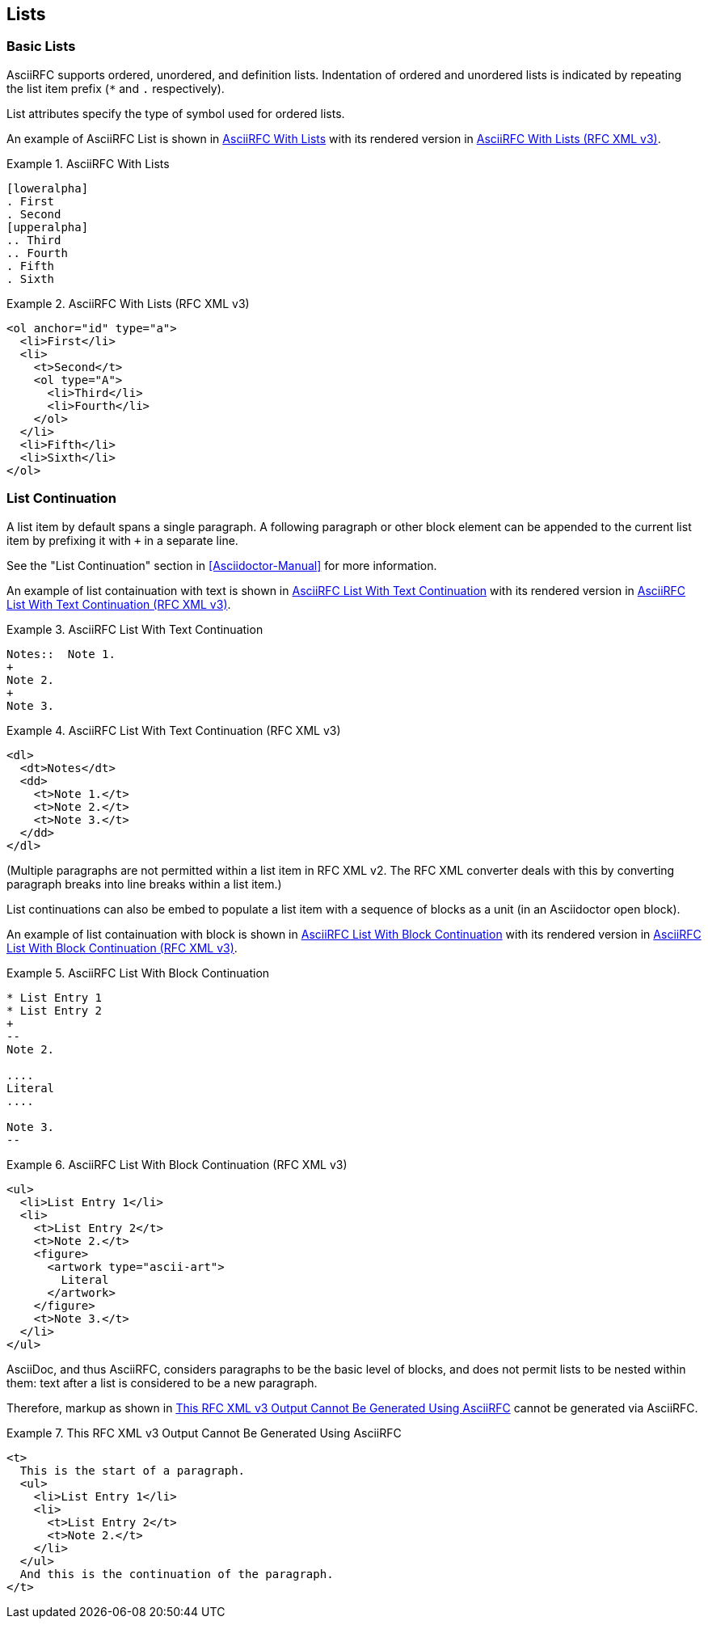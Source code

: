 [#lists]
== Lists

=== Basic Lists

AsciiRFC supports ordered, unordered, and definition lists.
Indentation of ordered and unordered lists is indicated by repeating
the list item prefix (`*` and `.` respectively).

List attributes specify the type of symbol used for ordered lists.

An example of AsciiRFC List is shown in <<source-asciirfc-list>> with
its rendered version in <<source-asciirfc-list-v3>>.


[[source-asciirfc-list]]
.AsciiRFC With Lists
====
[source,asciidoc]
----
[loweralpha]
. First
. Second
[upperalpha]
.. Third
.. Fourth
. Fifth
. Sixth
----
====

[[source-asciirfc-list-v3]]
.AsciiRFC With Lists (RFC XML v3)
====
[source,xml]
----
<ol anchor="id" type="a">
  <li>First</li>
  <li>
    <t>Second</t>
    <ol type="A">
      <li>Third</li>
      <li>Fourth</li>
    </ol>
  </li>
  <li>Fifth</li>
  <li>Sixth</li>
</ol>
----
====

=== List Continuation

A list item by default spans a single paragraph. A following paragraph
or other block element can be appended to the current list item by
prefixing it with `+` in a separate line.

See the "List Continuation" section in <<Asciidoctor-Manual>> for more
information.

An example of list containuation with text is shown in
<<source-asciirfc-list-text>> with its rendered version in
<<source-asciirfc-list-text-v3>>.

[[source-asciirfc-list-text]]
.AsciiRFC List With Text Continuation
====
[source,asciidoc]
----
Notes::  Note 1.
+
Note 2.
+
Note 3.
----
====

[[source-asciirfc-list-text-v3]]
.AsciiRFC List With Text Continuation (RFC XML v3)
====
[source,xml]
----
<dl>
  <dt>Notes</dt>
  <dd>
    <t>Note 1.</t>
    <t>Note 2.</t>
    <t>Note 3.</t>
  </dd>
</dl>
----
====

(Multiple paragraphs are not permitted within a list item in RFC XML
v2.  The RFC XML converter deals with this by converting paragraph
breaks into line breaks within a list item.)

List continuations can also be embed to populate a list item with a
sequence of blocks as a unit (in an Asciidoctor open block).

An example of list containuation with block is shown in
<<source-asciirfc-list-block>> with its rendered version in
<<source-asciirfc-list-block-v3>>.

[[source-asciirfc-list-block]]
.AsciiRFC List With Block Continuation
====
[source,asciidoc]
----
* List Entry 1
* List Entry 2
+
--
Note 2.

....
Literal
....

Note 3.
--
----
====

[[source-asciirfc-list-block-v3]]
.AsciiRFC List With Block Continuation (RFC XML v3)
====
[source,xml]
----
<ul>
  <li>List Entry 1</li>
  <li>
    <t>List Entry 2</t>
    <t>Note 2.</t>
    <figure>
      <artwork type="ascii-art">
        Literal
      </artwork>
    </figure>
    <t>Note 3.</t>
  </li>
</ul>
----
====

AsciiDoc, and thus AsciiRFC, considers paragraphs to be the basic
level of blocks, and does not permit lists to be nested within them:
text after a list is considered to be a new paragraph.

Therefore, markup as shown in <<source-asciirfc-list-impossible>>
cannot be generated via AsciiRFC.

[[source-asciirfc-list-impossible]]
.This RFC XML v3 Output Cannot Be Generated Using AsciiRFC
====
[source,xml]
----
<t>
  This is the start of a paragraph.
  <ul>
    <li>List Entry 1</li>
    <li>
      <t>List Entry 2</t>
      <t>Note 2.</t>
    </li>
  </ul>
  And this is the continuation of the paragraph.
</t>
----
====


